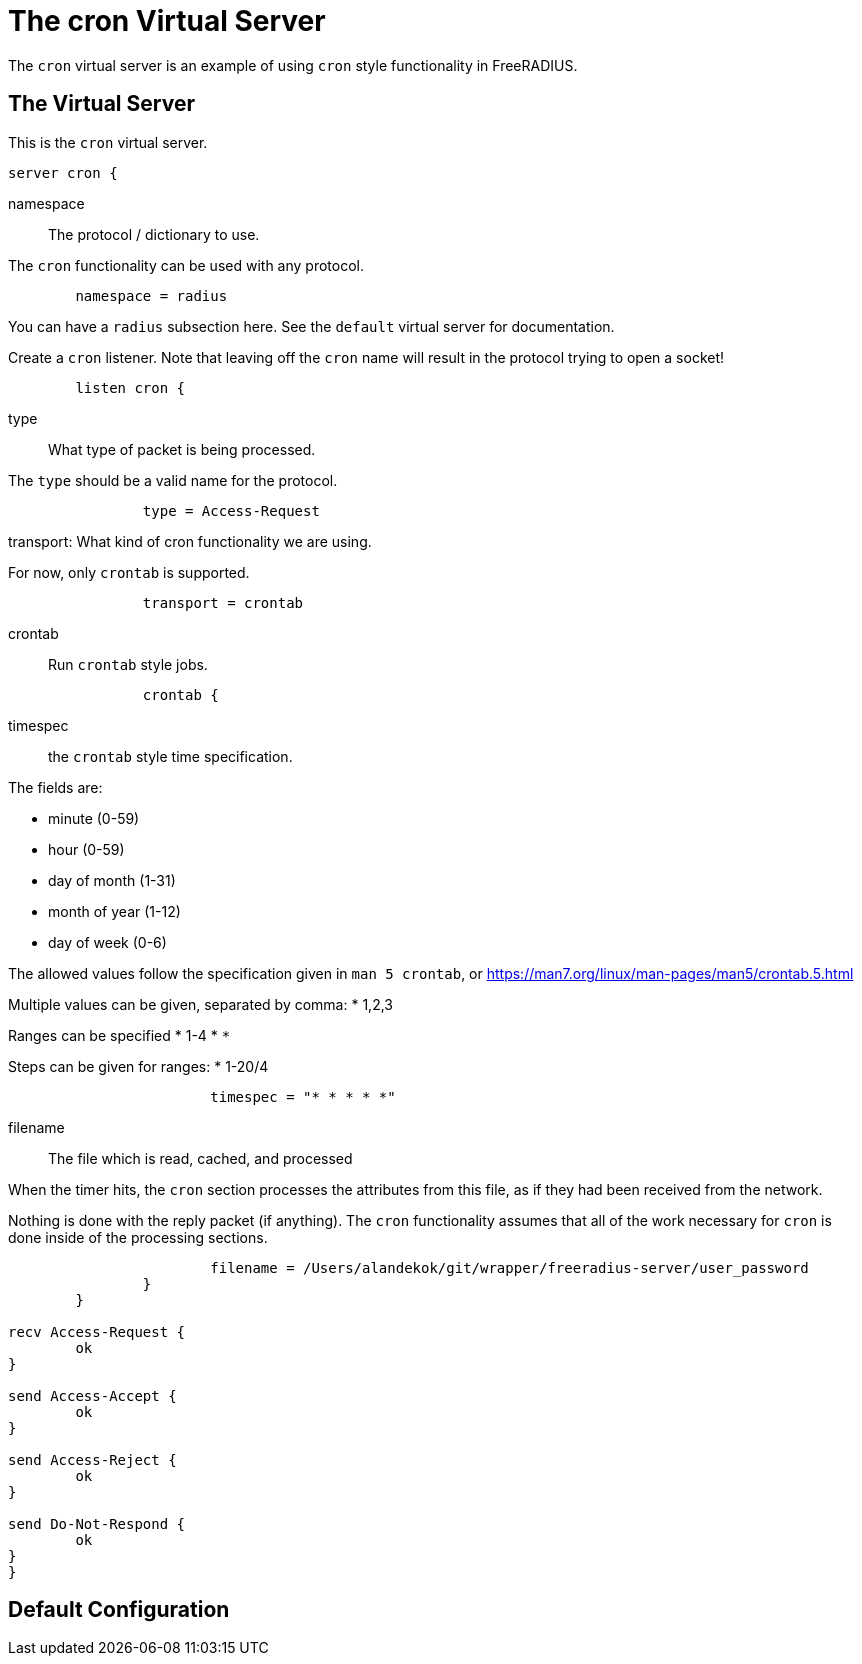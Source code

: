 



= The cron Virtual Server

The `cron` virtual server is an example of using `cron` style functionality in FreeRADIUS.

## The Virtual Server

This is the `cron` virtual server.

```
server cron {
```

namespace:: The protocol / dictionary to use.

The `cron` functionality can be used with any protocol.

```
	namespace = radius

```

You can have a `radius` subsection here.  See the `default`
virtual server for documentation.



Create a `cron` listener.  Note that leaving off the `cron` name
will result in the protocol trying to open a socket!

```
	listen cron {
```

type:: What type of packet is being processed.

The `type` should be a valid name for the protocol.

```
		type = Access-Request

```

transport: What kind of cron functionality we are using.

For now, only `crontab` is supported.

```
		transport = crontab

```

crontab:: Run `crontab` style jobs.

```
		crontab {
```

timespec:: the `crontab` style time specification.

The fields are:

  * minute (0-59)
  * hour (0-59)
  * day of month (1-31)
  * month of year (1-12)
  * day of week (0-6)

The allowed values follow the specification given in
`man 5 crontab`, or https://man7.org/linux/man-pages/man5/crontab.5.html

Multiple values can be given, separated by comma:
  * 1,2,3

Ranges can be specified
  * 1-4
  * `*`

Steps can be given for ranges:
  * 1-20/4

```
			timespec = "* * * * *"

```

filename:: The file which is read, cached, and processed

When the timer hits, the `cron` section processes the attributes
from this file, as if they had been received from the network.

Nothing is done with the reply packet (if
anything).  The `cron` functionality
assumes that all of the work necessary for
`cron` is done inside of the processing
sections.

```
			filename = /Users/alandekok/git/wrapper/freeradius-server/user_password
		}
	}

recv Access-Request {
	ok
}

send Access-Accept {
	ok
}

send Access-Reject {
	ok
}

send Do-Not-Respond {
	ok
}
}
```

== Default Configuration

```
```
